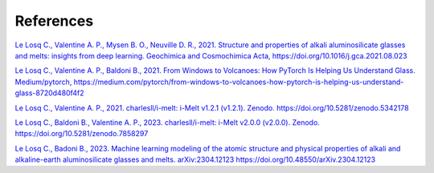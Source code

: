 References
==========

`Le Losq C., Valentine A. P., Mysen B. O., Neuville D. R., 2021. Structure and properties of alkali aluminosilicate glasses and melts: insights from deep learning. Geochimica and Cosmochimica Acta, https://doi.org/10.1016/j.gca.2021.08.023 <https://doi.org/10.1016/j.gca.2021.08.023>`_

`Le Losq C., Valentine A. P., Baldoni B., 2021. From Windows to Volcanoes: How PyTorch Is Helping Us Understand Glass. Medium/pytorch, 
https://medium.com/pytorch/from-windows-to-volcanoes-how-pytorch-is-helping-us-understand-glass-8720d480f4f2 <https://medium.com/pytorch/from-windows-to-volcanoes-how-pytorch-is-helping-us-understand-glass-8720d480f4f2>`_

`Le Losq C., Valentine A. P., 2021. charlesll/i-melt: i-Melt v1.2.1 (v1.2.1). Zenodo. https://doi.org/10.5281/zenodo.5342178 <https://doi.org/10.5281/zenodo.5342178>`_

`Le Losq C., Baldoni B., Valentine A. P., 2023. charlesll/i-melt: i-Melt v2.0.0 (v2.0.0). Zenodo. https://doi.org/10.5281/zenodo.7858297 <https://doi.org/10.5281/zenodo.7858297>`_

`Le Losq C., Badoni B., 2023. Machine learning modeling of the atomic structure and physical properties of alkali and alkaline-earth aluminosilicate glasses and melts. arXiv:2304.12123  https://doi.org/10.48550/arXiv.2304.12123 <https://doi.org/10.48550/arXiv.2304.12123>`_